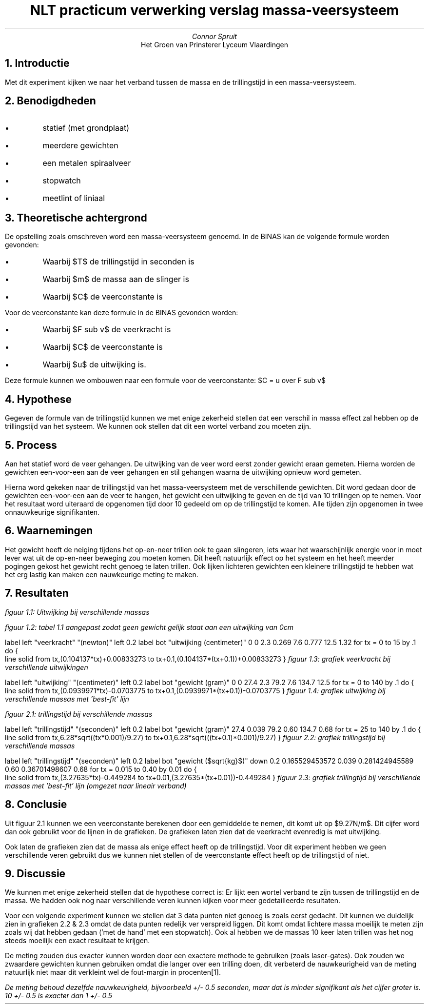 .TL 
NLT practicum verwerking verslag massa-veersysteem
.AU
Connor Spruit
.AI
Het Groen van Prinsterer Lyceum Vlaardingen

.NH
Introductie
.PP
Met dit experiment kijken we naar het verband tussen de massa en de trillingstijd in een massa-veersysteem.

.NH
Benodigdheden
.IP \[bu]
statief (met grondplaat)
.IP \[bu]
meerdere gewichten
.IP \[bu]
een metalen spiraalveer
.IP \[bu]
stopwatch
.IP \[bu]
meetlint of liniaal

.NH 
Theoretische achtergrond
.PP
De opstelling zoals omschreven word een massa-veersysteem genoemd.
In de BINAS kan de volgende formule worden gevonden:
.EQ
T = 2 pi sqrt{m over C}
.EN
.IP \[bu]
Waarbij $T$ de trillingstijd in seconden is
.IP \[bu]
Waarbij $m$ de massa aan de slinger is
.IP \[bu]
Waarbij $C$ de veerconstante is
.PP
Voor de veerconstante kan deze formule in de BINAS gevonden worden:
.EQ
F sub v = {C cdot u}
.EN
.IP \[bu]
Waarbij $F sub v$ de veerkracht is
.IP \[bu]
Waarbij $C$ de veerconstante is
.IP \[bu]
Waarbij $u$ de uitwijking is.
.LP
Deze formule kunnen we ombouwen naar een formule voor de veerconstante: $C = u over F sub v$

.NH
Hypothese
.PP
Gegeven de formule van de trillingstijd kunnen we met enige zekerheid stellen dat een verschil in massa effect zal hebben op de trillingstijd van het systeem.
We kunnen ook stellen dat dit een wortel verband zou moeten zijn.

.NH
Process
.PP
Aan het statief word de veer gehangen. 
De uitwijking van de veer word eerst zonder gewicht eraan gemeten.
Hierna worden de gewichten een-voor-een aan de veer gehangen en stil gehangen waarna de uitwijking opnieuw word gemeten.
.PP
Hierna word gekeken naar de trillingstijd van het massa-veersysteem met de verschillende gewichten.
Dit word gedaan door de gewichten een-voor-een aan de veer te hangen, het gewicht een uitwijking te geven en de tijd van 10 trillingen op te nemen.
Voor het resultaat word uiteraard de opgenomen tijd door 10 gedeeld om op de trillingstijd te komen.
Alle tijden zijn opgenomen in twee onnauwkeurige signifikanten.

.NH
Waarnemingen
.PP
Het gewicht heeft de neiging tijdens het op-en-neer trillen ook te gaan slingeren, iets waar het waarschijnlijk energie voor in moet lever wat uit de op-en-neer beweging zou moeten komen.
Dit heeft natuurlijk effect op het systeem en het heeft meerder pogingen gekost het gewicht recht genoeg te laten trillen.
Ook lijken lichteren gewichten een kleinere trillingstijd te hebben wat het erg lastig kan maken een nauwkeurige meting te maken.

.NH
Resultaten
.LP
.TS 
tab(;) allbox;
cc.
gewicht (gram); Uitwijking (centimeter)
0; 17.2
27.4; 19.5
79.2; 24.8
134.7; 29.7
.TE
.I
figuur 1.1: Uitwijking bij verschillende massas
.R
.sp
.TS 
tab(;) allbox;
ccc.
gewicht (gram); Uitwijking (centimeter); veerkracht (newton)
0; 0; 0 
27.4; 2.3; 0.269
79.2; 7.6; 0.777
134.7; 12.5; 1.32
.TE
.I
figuur 1.2: tabel 1.1 aangepast zodat geen gewicht gelijk staat aan een uitwijking van 0cm
.R

.G1 L
label left "veerkracht" "(newton)" left 0.2
label bot "uitwijking (centimeter)"
0 0
2.3 0.269 
7.6 0.777 
12.5 1.32
for tx = 0 to 15 by .1 do {
   line solid from tx,(0.104137*tx)+0.00833273 to tx+0.1,(0.104137*(tx+0.1))+0.00833273
}
.G2
.I
figuur 1.3: grafiek veerkracht bij verschillende uitwijkingen
.R
.bp
.G1 L
label left "uitwijking" "(centimeter)" left 0.2
label bot "gewicht (gram)"
0 0 
27.4 2.3
79.2 7.6
134.7 12.5
for tx = 0 to 140 by .1 do {
   line solid from tx,(0.0939971*tx)-0.0703775 to tx+0.1,(0.0939971*(tx+0.1))-0.0703775
}
.G2
.I
figuur 1.4: grafiek uitwijking bij verschillende massas met 'best-fit' lijn
.R

.TS 
tab(;) allbox;
ccc.
gewicht (gram); trillingstijd (seconden); veerconstante (newton-meter)
27.4; 0.039; 8.55
79.2; 0.60; 9.78
134.7; 0.68; 9.47
.TE 
.I
figuur 2.1: trillingstijd bij verschillende massas
.R

.G1 L
label left "trillingstijd" "(seconden)" left 0.2
label bot "gewicht (gram)"
27.4 0.039
79.2 0.60
134.7 0.68
for tx = 25 to 140 by .1 do {
   line solid from tx,6.28*sqrt((tx*0.001)/9.27) to tx+0.1,6.28*sqrt(((tx+0.1)*0.001)/9.27)
}
.G2
.I
figuur 2.2: grafiek trillingstijd bij verschillende massas
.R
.bp

.G1 L
label left "trillingstijd" "(seconden)" left 0.2 
label bot "gewicht ($sqrt{kg}$)" down 0.2
0.165529453572 0.039
0.281424945589 0.60
0.36701498607 0.68
for tx = 0.015 to 0.40 by 0.01 do {
   line solid from tx,(3.27635*tx)-0.449284 to tx+0.01,(3.27635*(tx+0.01))-0.449284
}
.G2
.I
figuur 2.3: grafiek trillingtijd bij verschillende massas met 'best-fit' lijn (omgezet naar lineair verband)
.R

.NH
Conclusie
.PP
Uit figuur 2.1 kunnen we een veerconstante berekenen door een gemiddelde te nemen, dit komt uit op $9.27N/m$.
Dit cijfer word dan ook gebruikt voor de lijnen in de grafieken.
De grafieken laten zien dat de veerkracht evenredig is met uitwijking.
.PP
Ook laten de grafieken zien dat de massa als enige effect heeft op de trillingstijd.
Voor dit experiment hebben we geen verschillende veren gebruikt dus we kunnen niet stellen of de veerconstante effect heeft op de trillingstijd of niet.

.NH
Discussie
.PP
We kunnen met enige zekerheid stellen dat de hypothese correct is:
Er lijkt een wortel verband te zijn tussen de trillingstijd en de massa.
We hadden ook nog naar verschillende veren kunnen kijken voor meer gedetailleerde resultaten.
.PP
Voor een volgende experiment kunnen we stellen dat 3 data punten niet genoeg is zoals eerst gedacht.
Dit kunnen we duidelijk zien in grafieken 2.2 & 2.3 omdat de data punten redelijk ver verspreid liggen.
Dit komt omdat lichtere massa moeilijk te meten zijn zoals wij dat hebben gedaan ('met de hand' met een stopwatch).
Ook al hebben we de massas 10 keer laten trillen was het nog steeds moeilijk een exact resultaat te krijgen.
.PP
De meting zouden dus exacter kunnen worden door een exactere methode te gebruiken (zoals laser-gates).
Ook zouden we zwaardere gewichten kunnen gebruiken omdat die langer over een trilling doen, dit verbeterd de nauwkeurigheid van de meting natuurlijk niet maar dit verkleint wel de fout-margin in procenten\*[*].

.FS
De meting behoud dezelfde nauwkeurigheid, bijvoorbeeld +/- 0.5 seconden, maar dat is minder signifikant als het cijfer groter is.
10 +/- 0.5 is exacter dan 1 +/- 0.5
.FE
